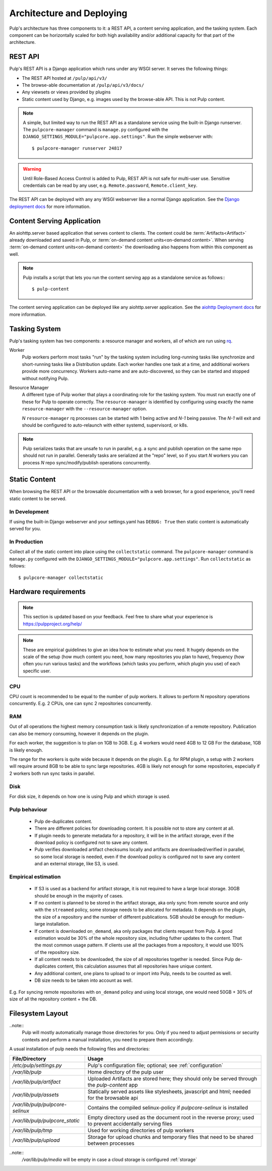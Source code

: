 .. _rq: http://python-rq.org


.. _deployment:

Architecture and Deploying
==========================

Pulp's architecture has three components to it: a REST API, a content serving application, and the
tasking system. Each component can be horizontally scaled for both high availability and/or
additional capacity for that part of the architecture.

REST API
--------

Pulp's REST API is a Django application which runs under any WSGI server. It serves the following
things:

* The REST API hosted at ``/pulp/api/v3/``
* The browse-able documentation at ``/pulp/api/v3/docs/``
* Any viewsets or views provided by plugins
* Static content used by Django, e.g. images used by the browse-able API. This is not Pulp content.

.. note::

   A simple, but limited way to run the REST API as a standalone service using the built-in Django
   runserver. The ``pulpcore-manager`` command is ``manage.py`` configured with the
   ``DJANGO_SETTINGS_MODULE="pulpcore.app.settings"``. Run the simple webserver with::

      $ pulpcore-manager runserver 24817

.. warning::
    Until Role-Based Access Control is added to Pulp, REST API is not safe for multi-user use.
    Sensitive credentials can be read by any user, e.g. ``Remote.password``, ``Remote.client_key``.

The REST API can be deployed with any any WSGI webserver like a normal Django application. See the
`Django deployment docs <https://docs.djangoproject.com/en/2.1/howto/deployment/wsgi/>`_ for more
information.

Content Serving Application
---------------------------

An aiohttp.server based application that serves content to clients. The content could be
:term:`Artifacts<Artifact>` already downloaded and saved in Pulp, or
:term:`on-demand content units<on-demand content>`. When serving
:term:`on-demand content units<on-demand content>` the downloading also happens from within this
component as well.

.. note::

   Pulp installs a script that lets you run the content serving app as a standalone service as
   follows:::

      $ pulp-content

The content serving application can be deployed like any aiohttp.server application. See the
`aiohttp Deployment docs <https://aiohttp.readthedocs.io/en/stable/deployment.html>`_ for more
information.


Tasking System
--------------

Pulp's tasking system has two components: a resource manager and workers, all of which are run using
`rq`_.

Worker
  Pulp workers perform most tasks "run" by the tasking system including long-running tasks like
  synchronize and short-running tasks like a Distribution update. Each worker handles one task at a
  time, and additional workers provide more concurrency. Workers auto-name and are auto-discovered,
  so they can be started and stopped without notifying Pulp.

Resource Manager
  A different type of Pulp worker that plays a coordinating role for the tasking system. You must
  run exactly one of these for Pulp to operate correctly. The ``resource-manager`` is identified by
  configuring using exactly the name ``resource-manager`` with the ``--resource-manager`` option.

  *N* ``resource-manager`` rq processes can be started with 1 being active and *N-1* being passive.
  The *N-1* will exit and should be configured to auto-relaunch with either systemd, supervisord, or
  k8s.

.. note::

   Pulp serializes tasks that are unsafe to run in parallel, e.g. a sync and publish operation on
   the same repo should not run in parallel. Generally tasks are serialized at the "repo" level, so
   if you start *N* workers you can process *N* repo sync/modify/publish operations concurrently.


Static Content
--------------

When browsing the REST API or the browsable documentation with a web browser, for a good experience,
you'll need static content to be served.

In Development
^^^^^^^^^^^^^^

If using the built-in Django webserver and your settings.yaml has ``DEBUG: True`` then static
content is automatically served for you.

In Production
^^^^^^^^^^^^^

Collect all of the static content into place using the ``collectstatic`` command. The
``pulpcore-manager`` command is ``manage.py`` configured with the
``DJANGO_SETTINGS_MODULE="pulpcore.app.settings"``. Run ``collectstatic`` as follows::

    $ pulpcore-manager collectstatic


Hardware requirements
---------------------

.. note::

   This section is updated based on your feedback. Feel free to share what your experience is https://pulpproject.org/help/

.. note::

   These are empirical guidelines to give an idea how to estimate what you need. It hugely
   depends on the scale of the setup (how much content you need, how many repositories you plan
   to have), frequency (how often you run various tasks) and the workflows (which tasks you
   perform, which plugin you use) of each specific user.


CPU
^^^

CPU count is recommended to be equal to the number of pulp workers. It allows to perform N
repository operations concurrently. E.g. 2 CPUs, one can sync 2 repositories concurrently.

RAM
^^^

Out of all operations the highest memory consumption task is likely synchronization of a remote
repository. Publication can also be memory consuming, however it depends on the plugin.

For each worker, the suggestion is to plan on 1GB to 3GB. E.g. 4 workers would need 4GB to 12 GB
For the database, 1GB is likely enough.

The range for the workers is quite wide because it depends on the plugin. E.g. for RPM plugin, a
setup with 2 workers will require around 8GB to be able to sync large repositories. 4GB is
likely not enough for some repositories, especially if 2 workers both run sync tasks in parallel.

Disk
^^^^

For disk size, it depends on how one is using Pulp and which storage is used.


Pulp behaviour
^^^^^^^^^^^^^^

 * Pulp de-duplicates content.
 * There are different policies for downloading content. It is possible not to store any content
   at all.
 * If plugin needs to generate metadata for a repository, it will be in the artifact storage,
   even if the download policy is configured not to save any content.
 * Pulp verifies downloaded artifact checksums locally and artifacts are downloaded/verified in
   parallel, so some local storage is needed, even if the download policy is configured not to save
   any content and an external storage, like S3, is used.

Empirical estimation
^^^^^^^^^^^^^^^^^^^^

 * If S3 is used as a backend for artifact storage, it is not required to have a large local
   storage. 30GB should be enough in the majority of cases.

 * If no content is planned to be stored in the artifact storage, aka only sync from
   remote source and only with the ``streamed`` policy, some storage needs to be allocated for
   metadata. It depends on the plugin, the size of a repository and the number of different
   publications. 5GB should be enough for medium-large installation.

 * If content is downloaded ``on_demand``, aka only packages that clients request from Pulp. A
   good estimation would be 30% of the whole repository size, including futher updates to the
   content. That the most common usage pattern. If clients use all the packages from a repository,
   it would use 100% of the repository size.

 * If all content needs to be downloaded, the size of all repositories together is needed.
   Since Pulp de-duplicates content, this calculation assumes that all repositories have unique
   content.

 * Any additional content, one plans to upload to or import into Pulp, needs to be counted as well.

 * DB size needs to be taken into account as well.

E.g. For syncing remote repositories with ``on_demand`` policy and using local storage, one
would need 50GB + 30% of size of all the repository content + the DB.

.. _filesystem-layout:

Filesystem Layout
-----------------

..note::
  Pulp will mostly automatically manage those directories for you.
  Only if you need to adjust permissions or security contexts and perform a manual installation,
  you need to prepare them accordingly.

A usual installation of pulp needs the following files and directories:

================================ ==========================================================================================================
File/Directory                   Usage
================================ ==========================================================================================================
`/etc/pulp/settings.py`          Pulp's configuration file; optional; see :ref:`configuration`
`/var/lib/pulp`                  Home directory of the pulp user
`/var/lib/pulp/artifact`         Uploaded Artifacts are stored here; they should only be served through the `pulp-content` app
`/var/lib/pulp/assets`           Statically served assets like stylesheets, javascript and html; needed for the browsable api
`/var/lib/pulp/pulpcore-selinux` Contains the compiled selinux-policy if `pulpcore-selinux` is installed
`/var/lib/pulp/pulpcore_static`  Empty directory used as the document root in the reverse proxy; used to prevent accidentally serving files
`/var/lib/pulp/tmp`              Used for working directories of pulp workers
`/var/lib/pulp/upload`           Storage for upload chunks and temporary files that need to be shared between processes
================================ ==========================================================================================================

..note::
  `/var/lib/pulp/media` will be empty in case a cloud storage is configured :ref:`storage`

